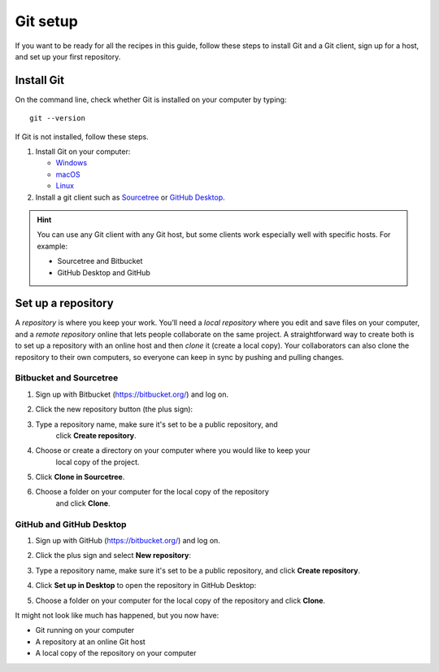 Git setup
=========

If you want to be ready for all the recipes in this guide, follow these
steps to install Git and a Git client, sign up for a host, and set up
your first repository.

Install Git
-----------

On the command line, check whether Git is installed on your computer by
typing:

::

   git --version

If Git is not installed, follow these steps.

1. Install Git on your computer:

   -  `Windows <https://git-scm.com/download/win>`__
   -  `macOS <https://git-scm.com/download/mac>`__
   -  `Linux <https://git-scm.com/download/linux>`__

2. Install a git client such as
   `Sourcetree <https://www.sourcetreeapp.com/>`__ or `GitHub
   Desktop <https://desktop.github.com/>`__.

.. Hint:: You can use any Git client with any Git host, but some clients
   work especially well with specific hosts. For example:

   - Sourcetree and Bitbucket
   - GitHub Desktop and GitHub

Set up a repository
-------------------

A *repository* is where you keep your work. You’ll need a *local
repository* where you edit and save files on your computer, and a
*remote repository* online that lets people collaborate on the same
project. A straightforward way to create both is to set up a repository
with an online host and then *clone* it (create a local copy). Your
collaborators can also clone the repository to their own computers, so
everyone can keep in sync by pushing and pulling changes.

Bitbucket and Sourcetree
^^^^^^^^^^^^^^^^^^^^^^^^

#. Sign up with Bitbucket (https://bitbucket.org/) and log on.
#. Click the new repository button (the plus sign):  

   .. image:: ../../img/recipes-git-repo-bb-add.png
      :alt: New repository button

#. Type a repository name, make sure it's set to be a public repository, and 
     click **Create repository**.
#. Choose or create a directory on your computer where you would like to keep your 
      local copy of the project.
#. Click **Clone in Sourcetree**.  

   .. image:: ../../img/recipes-git-wiki-bb-clone.png
      :alt: "Clone in Sourcetree" dialog

#. Choose a folder on your computer for the local copy of the repository
      and click **Clone**.

GitHub and GitHub Desktop
^^^^^^^^^^^^^^^^^^^^^^^^^

#. Sign up with GitHub (https://bitbucket.org/) and log on.
#. Click the plus sign and select **New repository**:   

   .. image:: ../../img/github-new-repository.png
      :alt: New repository menu

#. Type a repository name, make sure it's set to be a public repository, and 
   click **Create repository**.
#. Click **Set up in Desktop** to open the repository in GitHub Desktop:  

   .. image:: ../../img/github-set-up-in-desktop.png
      :alt: Set up in desktop button

#. Choose a folder on your computer for the local copy of the repository
   and click **Clone**.

It might not look like much has happened, but you now have:

-  Git running on your computer
-  A repository at an online Git host
-  A local copy of the repository on your computer

